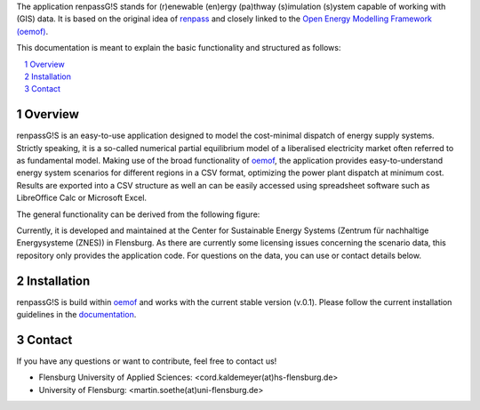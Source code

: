 The application renpassG!S stands for (r)enewable (en)ergy (pa)thway (s)imulation (s)ystem capable of working with (GIS) data.
It is based on the original idea of `renpass <http://www.renpass.eu>`_ and closely linked to
the `Open Energy Modelling Framework (oemof) <https://github.com/oemof/oemof>`_.

This documentation is meant to explain the basic functionality and structured as follows:

.. contents::
    :depth: 1
    :local:
    :backlinks: top
.. sectnum::

Overview
=============

renpassG!S is an easy-to-use application designed to model the cost-minimal dispatch of energy supply systems.
Strictly speaking, it is a so-called numerical partial equilibrium model of a liberalised electricity market often referred to as fundamental model.
Making use of the broad functionality of `oemof <https://github.com/oemof/oemof>`_, the application provides easy-to-understand energy system scenarios
for different regions in a CSV format, optimizing the power plant dispatch at minimum cost.
Results are exported into a CSV structure as well an can be easily accessed using spreadsheet software such as LibreOffice Calc or Microsoft Excel.

The general functionality can be derived from the following figure:

.. image:: /documents/model_overview_renpass_gis_en.png
    :alt: renpassG!S model model overview
    :align: center    
    :width: 100%


Currently, it is developed and maintained at the Center for Sustainable Energy Systems (Zentrum für nachhaltige Energysysteme (ZNES)) in Flensburg.
As there are currently some licensing issues concerning the scenario data, this repository only provides the application code.
For questions on the data, you can use or contact details below.

Installation
=============

renpassG!S is build within `oemof <https://github.com/oemof/oemof>`_ and works with the current stable version (v.0.1).
Please follow the current installation guidelines in the `documentation <https://github.com/oemof/oemof#documentation>`_.

Contact
=============

If you have any questions or want to contribute, feel free to contact us!

* Flensburg University of Applied Sciences: <cord.kaldemeyer(at)hs-flensburg.de>

* University of Flensburg: <martin.soethe(at)uni-flensburg.de>
